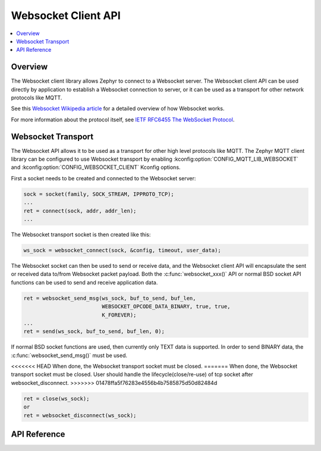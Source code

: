 .. _websocket_interface:

Websocket Client API
####################

.. contents::
    :local:
    :depth: 2

Overview
********

The Websocket client library allows Zephyr to connect to a Websocket server.
The Websocket client API can be used directly by application to establish
a Websocket connection to server, or it can be used as a transport for other
network protocols like MQTT.

See this
`Websocket Wikipedia article <https://en.wikipedia.org/wiki/WebSocket>`_
for a detailed overview of how Websocket works.

For more information about the protocol itself, see
`IETF RFC6455 The WebSocket Protocol <https://tools.ietf.org/html/rfc6455>`_.

Websocket Transport
*******************

The Websocket API allows it to be used as a transport for other high level
protocols like MQTT. The Zephyr MQTT client library can be configured to use
Websocket transport by enabling :kconfig:option:`CONFIG_MQTT_LIB_WEBSOCKET` and
:kconfig:option:`CONFIG_WEBSOCKET_CLIENT` Kconfig options.

First a socket needs to be created and connected to the Websocket server:

.. code-block:: c

    sock = socket(family, SOCK_STREAM, IPPROTO_TCP);
    ...
    ret = connect(sock, addr, addr_len);
    ...

The Websocket transport socket is then created like this:

.. code-block:: c

    ws_sock = websocket_connect(sock, &config, timeout, user_data);

The Websocket socket can then be used to send or receive data, and the
Websocket client API will encapsulate the sent or received data to/from
Websocket packet payload. Both the :c:func:`websocket_xxx()` API or normal
BSD socket API functions can be used to send and receive application data.

.. code-block:: c

    ret = websocket_send_msg(ws_sock, buf_to_send, buf_len,
                             WEBSOCKET_OPCODE_DATA_BINARY, true, true,
			     K_FOREVER);
    ...
    ret = send(ws_sock, buf_to_send, buf_len, 0);

If normal BSD socket functions are used, then currently only TEXT data
is supported. In order to send BINARY data, the :c:func:`websocket_send_msg()`
must be used.

<<<<<<< HEAD
When done, the Websocket transport socket must be closed.
=======
When done, the Websocket transport socket must be closed. User should handle
the lifecycle(close/re-use) of tcp socket after websocket_disconnect.
>>>>>>> 01478ffa5f76283e4556b4b7585875d50d82484d

.. code-block:: c

    ret = close(ws_sock);
    or
    ret = websocket_disconnect(ws_sock);


API Reference
*************

.. doxygengroup:: websocket
